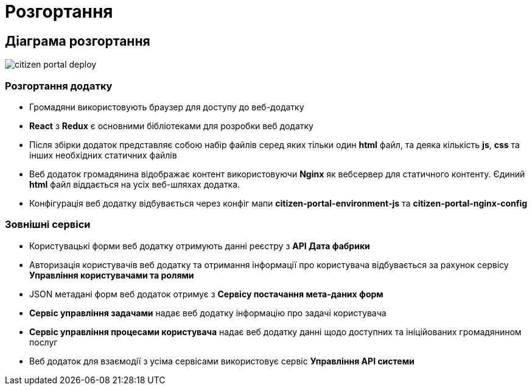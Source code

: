 = Розгортання

== Діаграма розгортання

image:arch:architecture/registry/operational/portals/services/citizen-portal/citizen-portal-deploy.svg[]

=== Розгортання додатку

- Громадяни використовують браузер для доступу до веб-додатку
- *React* з *Redux* є основними бібліотеками для розробки веб додатку
- Після збірки додаток представляє собою набір файлів серед яких тільки один *html* файл, та деяка кількість *js*, *css* та інших необхідних статичних файлів
- Веб додаток громадянина відображає контент використовуючи *Nginx* як вебсервер для статичного контенту. Єдиний *html* файл віддається на усіх веб-шляхах додатка.
- Конфігурація веб додатку відбувається через конфіг мапи *citizen-portal-environment-js* та *citizen-portal-nginx-config*

=== Зовнішні сервіси

- Користувацькі форми веб додатку отримують данні реєстру з *API Дата фабрики*
- Авторизація користувачів веб додатку та отримання інформації про користувача відбувається за рахунок сервісу *Управління користувачами та ролями*
- JSON метадані форм веб додаток отримує з *Сервісу постачання мета-даних форм*
- *Сервіс управління задачами* надає веб додатку інформацію про задачі користувача
- *Сервіс управління процесами користувача* надає веб додатку данні щодо доступних та ініційованих громадянином послуг
- Веб додаток для взаємодії з усіма сервісами використовує сервіс *Управління API системи* 
